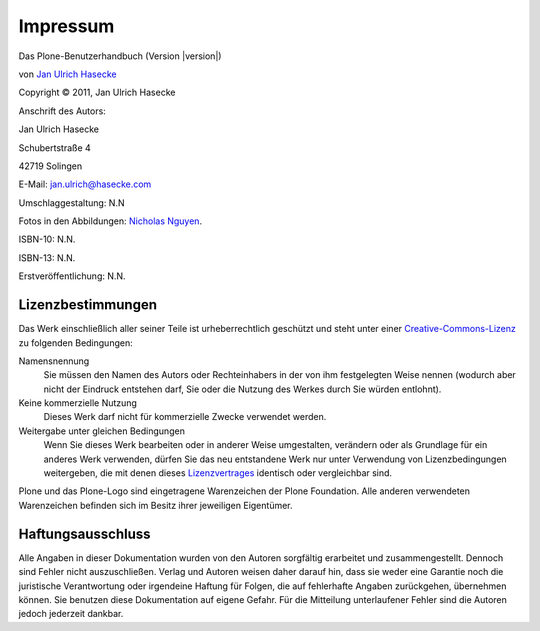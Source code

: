 Impressum
=========

Das Plone-Benutzerhandbuch (Version |version|)

von `Jan Ulrich Hasecke`_

.. |copy|   unicode:: U+000A9 .. COPYRIGHT SIGN

Copyright |copy| 2011, Jan Ulrich Hasecke

Anschrift des Autors:

Jan Ulrich Hasecke

Schubertstraße 4 

42719 Solingen

E-Mail: jan.ulrich@hasecke.com

Umschlaggestaltung: N.N

Fotos in den Abbildungen: `Nicholas Nguyen`_.

ISBN-10: N.N.

ISBN-13: N.N.

Erstveröffentlichung: N.N.

.. _`Nicholas Nguyen`: http://www.flickr.com/photos/nicktakespics/

Lizenzbestimmungen
------------------

Das Werk einschließlich aller seiner Teile ist urheberrechtlich geschützt
und steht unter einer Creative-Commons-Lizenz_ zu folgenden Bedingungen:

Namensnennung
    Sie müssen den Namen des Autors oder Rechteinhabers in der von ihm
    festgelegten Weise nennen (wodurch aber nicht der Eindruck entstehen darf,
    Sie oder die Nutzung des Werkes durch Sie würden entlohnt).

Keine kommerzielle Nutzung
    Dieses Werk darf nicht für kommerzielle Zwecke verwendet werden.
    
Weitergabe unter gleichen Bedingungen
    Wenn Sie dieses Werk bearbeiten oder in anderer Weise umgestalten,
    verändern oder als Grundlage für ein anderes Werk verwenden, dürfen Sie
    das neu entstandene Werk nur unter Verwendung von Lizenzbedingungen
    weitergeben, die mit denen dieses Lizenzvertrages_ identisch oder
    vergleichbar sind.

.. _Creative-Commons-Lizenz: http://creativecommons.org/licenses/by-nc-sa/2.0/de/

.. _Lizenzvertrages: http://creativecommons.org/licenses/by-nc-sa/2.0/de/

Plone und das Plone-Logo sind eingetragene Warenzeichen der Plone Foundation.
Alle anderen verwendeten Warenzeichen befinden sich im Besitz ihrer jeweiligen
Eigentümer.



Haftungsausschluss
------------------

Alle Angaben in dieser Dokumentation wurden von den Autoren sorgfältig
erarbeitet und zusammengestellt. Dennoch sind Fehler nicht auszuschließen.
Verlag und Autoren weisen daher darauf hin, dass sie weder eine Garantie noch
die juristische Verantwortung oder irgendeine Haftung für Folgen, die auf
fehlerhafte Angaben zurückgehen, übernehmen können. Sie benutzen diese
Dokumentation auf eigene Gefahr. Für die Mitteilung unterlaufener Fehler sind
die Autoren jedoch jederzeit dankbar.

.. _`Jan Ulrich Hasecke`: http://www.hasecke.com
